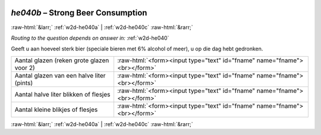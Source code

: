 .. _w2d-he040b:

 
 .. role:: raw-html(raw) 
        :format: html 

`he040b` – Strong Beer Consumption
==================================


:raw-html:`&larr;` :ref:`w2d-he040a` | :ref:`w2d-he040c` :raw-html:`&rarr;` 

*Routing to the question depends on answer in:* :ref:`w2d-he040`

Geeft u aan hoeveel sterk bier (speciale bieren met 6% alcohol of meer), u op die dag hebt gedronken.

.. csv-table::
   :delim: |

           Aantal glazen (reken grote glazen voor 2) | :raw-html:`<form><input type="text" id="fname" name="fname"><br></form>`
           Aantal glazen van een halve liter (pints) | :raw-html:`<form><input type="text" id="fname" name="fname"><br></form>`
           Aantal halve liter blikken of flesjes | :raw-html:`<form><input type="text" id="fname" name="fname"><br></form>`
           Aantal kleine blikjes of flesjes | :raw-html:`<form><input type="text" id="fname" name="fname"><br></form>`

.. image:: ../_screenshots/w2-he040b.png


:raw-html:`&larr;` :ref:`w2d-he040a` | :ref:`w2d-he040c` :raw-html:`&rarr;` 

